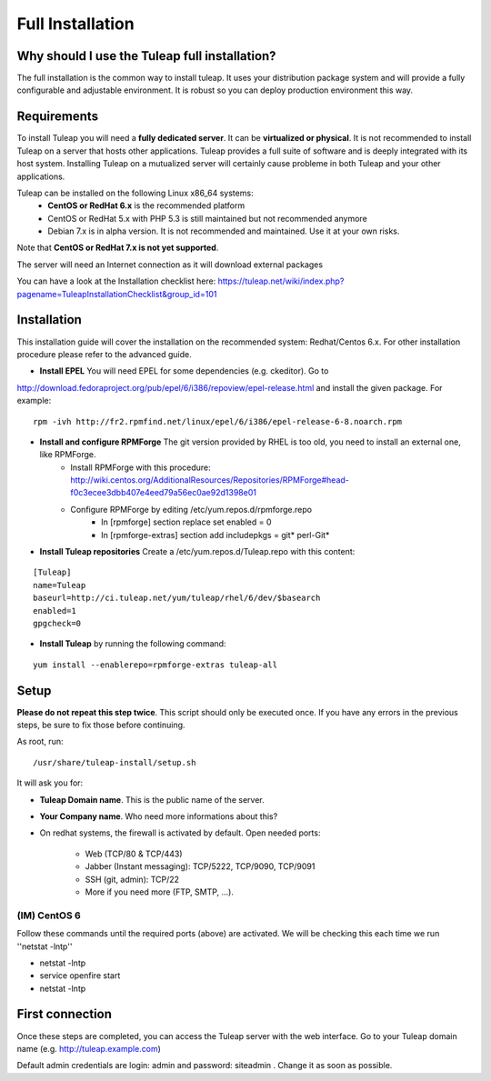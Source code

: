 Full Installation
=================

Why should I use the Tuleap full installation?
----------------------------------------------

The full installation is the common way to install tuleap.
It uses your distribution package system and will provide a fully configurable and adjustable
environment. It is robust so you can deploy production environment this way.


Requirements
------------

To install Tuleap you will need a **fully dedicated server**. It can be **virtualized or physical**.
It is not recommended to install Tuleap on a server that hosts other applications. Tuleap provides
a full suite of software and is deeply integrated with its host system. Installing Tuleap on a mutualized server
will certainly cause probleme in both Tuleap and your other applications.

Tuleap can be installed on the following Linux x86_64 systems:
 -  **CentOS or RedHat 6.x** is the recommended platform
 -  CentOS or RedHat 5.x with PHP 5.3 is still maintained but not recommended anymore
 -  Debian 7.x is in alpha version. It is not recommended and maintained. Use it at your own risks.

Note that **CentOS or RedHat 7.x is not yet supported**.

The server will need an Internet connection as it will download external packages

You can have a look at the Installation checklist here: https://tuleap.net/wiki/index.php?pagename=TuleapInstallationChecklist&group_id=101

.. _tuleap_installation:

Installation
------------

This installation guide will cover the installation on the recommended system: Redhat/Centos 6.x. For other installation procedure please refer to the advanced guide.

-  **Install EPEL** You will need EPEL for some dependencies (e.g. ckeditor). Go to
http://download.fedoraproject.org/pub/epel/6/i386/repoview/epel-release.html and install the given package. For example:
::

    rpm -ivh http://fr2.rpmfind.net/linux/epel/6/i386/epel-release-6-8.noarch.rpm

-  **Install and configure RPMForge** The git version provided by RHEL is too old, you need to install an external one, like RPMForge.
    -  Install RPMForge with this procedure: http://wiki.centos.org/AdditionalResources/Repositories/RPMForge#head-f0c3ecee3dbb407e4eed79a56ec0ae92d1398e01
    -  Configure RPMForge by editing /etc/yum.repos.d/rpmforge.repo
        -  In [rpmforge] section replace set enabled = 0
        -  In [rpmforge-extras] section add includepkgs = git* perl-Git*

-  **Install Tuleap repositories** Create a /etc/yum.repos.d/Tuleap.repo with this content:

::

    [Tuleap]
    name=Tuleap
    baseurl=http://ci.tuleap.net/yum/tuleap/rhel/6/dev/$basearch
    enabled=1
    gpgcheck=0

-  **Install Tuleap** by running the following command:

::


    yum install --enablerepo=rpmforge-extras tuleap-all


Setup
-----

**Please do not repeat this step twice**. This script should only be executed once. If you have any errors in the previous steps, be sure to fix those before continuing.

As root, run:

::

     /usr/share/tuleap-install/setup.sh

It will ask you for:

-  **Tuleap Domain name**. This is the public name of the server.

-  **Your Company name**. Who need more informations about this?

-  On redhat systems, the firewall is activated by default. Open needed ports:

    -  Web (TCP/80 & TCP/443)

    -  Jabber (Instant messaging): TCP/5222, TCP/9090, TCP/9091

    -  SSH (git, admin): TCP/22

    -  More if you need more (FTP, SMTP, ...).


(IM) CentOS 6
`````````````
Follow these commands until the required ports (above) are activated. We will be checking this each time we run ''netstat -lntp''

* netstat -lntp
* service openfire start
* netstat -lntp

First connection
----------------

Once these steps are completed, you can access the Tuleap server with the web interface. Go to your Tuleap domain name (e.g. http://tuleap.example.com)

Default admin credentials are login: admin and password: siteadmin . Change it as soon as possible.
